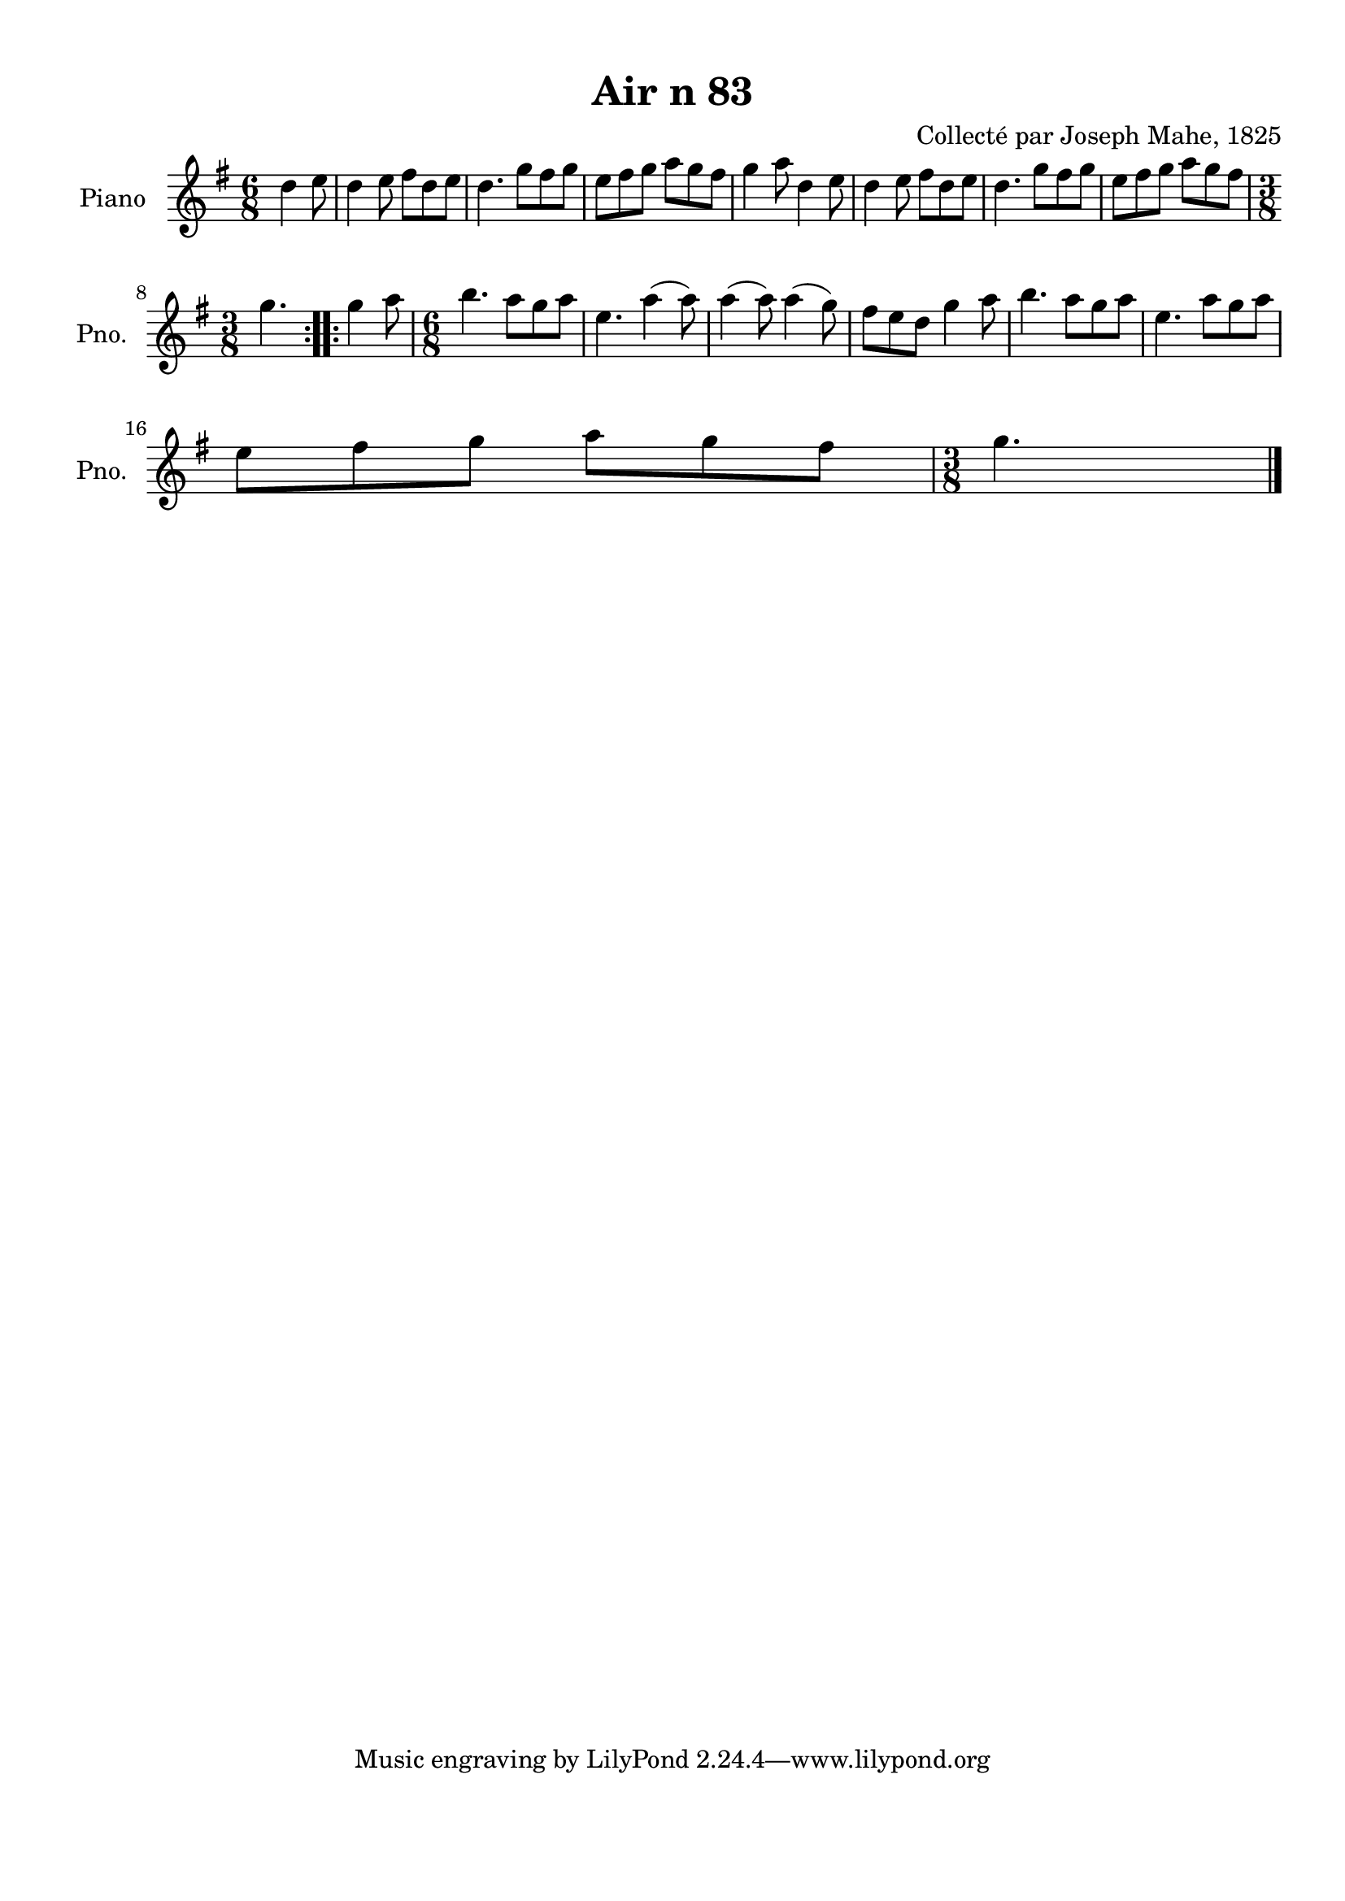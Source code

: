 \version "2.22.2"
% automatically converted by musicxml2ly from Air_n_83_g.musicxml
\pointAndClickOff

\header {
    title =  "Air n 83"
    composer =  "Collecté par Joseph Mahe, 1825"
    encodingsoftware =  "MuseScore 2.2.1"
    encodingdate =  "2023-03-21"
    encoder =  "Gwenael Piel et Virginie Thion (IRISA, France)"
    source = 
    "Essai sur les Antiquites du departement du Morbihan, Joseph Mahe, 1825"
    }

#(set-global-staff-size 20.158742857142858)
\paper {
    
    paper-width = 21.01\cm
    paper-height = 29.69\cm
    top-margin = 1.0\cm
    bottom-margin = 2.0\cm
    left-margin = 1.0\cm
    right-margin = 1.0\cm
    indent = 1.6161538461538463\cm
    short-indent = 1.292923076923077\cm
    }
\layout {
    \context { \Score
        autoBeaming = ##f
        }
    }
PartPOneVoiceOne =  \relative d'' {
    \repeat volta 2 {
        \clef "treble" \time 6/8 \key g \major \partial 4. d4
        e8 | % 1
        d4 e8 fis8 [ d8
        e8 ] | % 2
        d4. g8 [ fis8 g8 ] | % 3
        e8 [ fis8 g8 ] a8 [
        g8 fis8 ] | % 4
        g4 a8 d,4 e8 | % 5
        d4 e8 fis8 [ d8
        e8 ] | % 6
        d4. g8 [ fis8 g8 ] | % 7
        e8 [ fis8 g8 ] a8 [
        g8 fis8 ] \break | % 8
        \time 3/8  g4. }
    \repeat volta 2 {
        | % 9
        g4 a8 | \barNumberCheck #10
        \time 6/8  b4. a8 [ g8 a8
        ] | % 11
        e4. a4 ( a8 ) | % 12
        a4 ( a8 ) a4 ( g8 ) | % 13
        fis8 [ e8 d8 ] g4
        a8 | % 14
        b4. a8 [ g8 a8 ] | % 15
        e4. a8 [ g8 a8 ] \break
        | % 16
        e8 [ fis8 g8 ] a8 [
        g8 fis8 ] | % 17
        \time 3/8  g4. \bar "|."
        }
    }


% The score definition
\score {
    <<
        
        \new Staff
        <<
            \set Staff.instrumentName = "Piano"
            \set Staff.shortInstrumentName = "Pno."
            
            \context Staff << 
                \mergeDifferentlyDottedOn\mergeDifferentlyHeadedOn
                \context Voice = "PartPOneVoiceOne" {  \PartPOneVoiceOne }
                >>
            >>
        
        >>
    \layout {}
    % To create MIDI output, uncomment the following line:
    %  \midi {\tempo 4 = 100 }
    }

